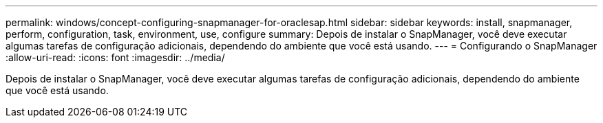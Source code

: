 ---
permalink: windows/concept-configuring-snapmanager-for-oraclesap.html 
sidebar: sidebar 
keywords: install, snapmanager, perform, configuration, task, environment, use, configure 
summary: Depois de instalar o SnapManager, você deve executar algumas tarefas de configuração adicionais, dependendo do ambiente que você está usando. 
---
= Configurando o SnapManager
:allow-uri-read: 
:icons: font
:imagesdir: ../media/


[role="lead"]
Depois de instalar o SnapManager, você deve executar algumas tarefas de configuração adicionais, dependendo do ambiente que você está usando.
